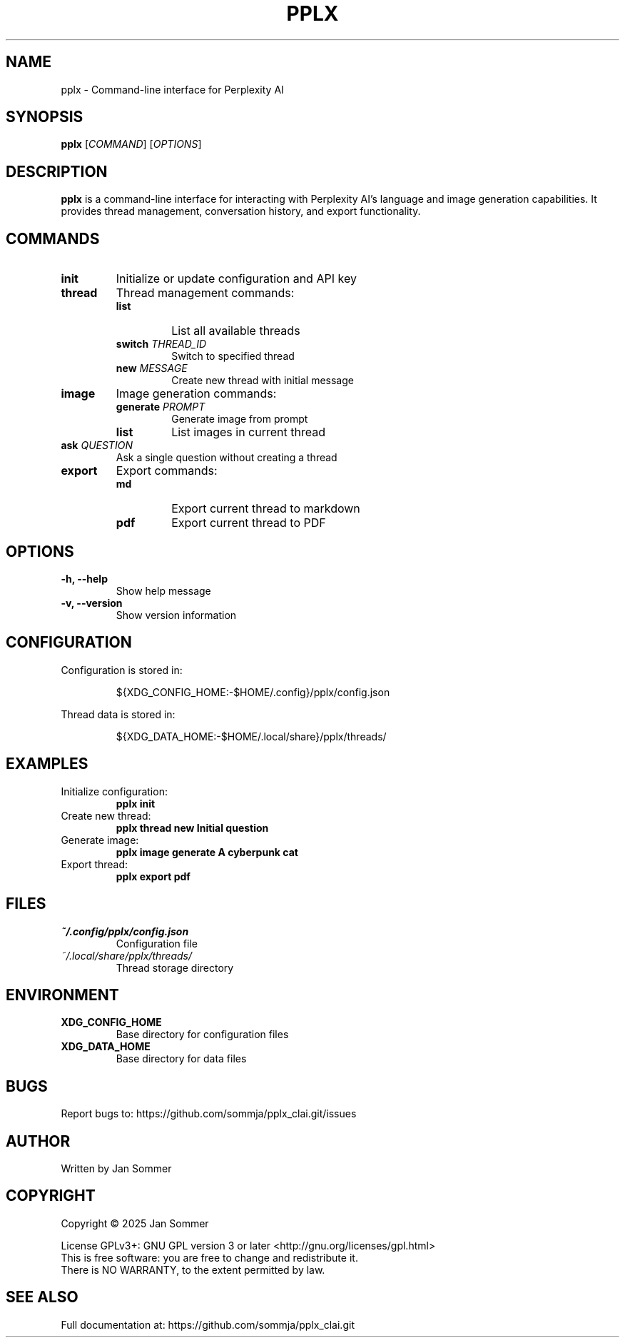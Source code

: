 .TH PPLX 1 "February 2025" "Version 1.0.0" "User Commands"
.SH NAME
pplx \- Command-line interface for Perplexity AI
.SH SYNOPSIS
.B pplx
[\fICOMMAND\fR] [\fIOPTIONS\fR]
.SH DESCRIPTION
.B pplx
is a command-line interface for interacting with Perplexity AI's language and image generation capabilities. It provides thread management, conversation history, and export functionality.
.SH COMMANDS
.TP
.B init
Initialize or update configuration and API key
.TP
.B thread
Thread management commands:
.RS
.TP
.B list
List all available threads
.TP
.B switch \fITHREAD_ID\fR
Switch to specified thread
.TP
.B new "\fIMESSAGE\fR"
Create new thread with initial message
.RE
.TP
.B image
Image generation commands:
.RS
.TP
.B generate "\fIPROMPT\fR"
Generate image from prompt
.TP
.B list
List images in current thread
.RE
.TP
.B ask "\fIQUESTION\fR"
Ask a single question without creating a thread
.TP
.B export
Export commands:
.RS
.TP
.B md
Export current thread to markdown
.TP
.B pdf
Export current thread to PDF
.RE
.SH OPTIONS
.TP
.B \-h, \-\-help
Show help message
.TP
.B \-v, \-\-version
Show version information
.SH CONFIGURATION
Configuration is stored in:
.IP
${XDG_CONFIG_HOME:-$HOME/.config}/pplx/config.json
.PP
Thread data is stored in:
.IP
${XDG_DATA_HOME:-$HOME/.local/share}/pplx/threads/
.SH EXAMPLES
.TP
Initialize configuration:
.B pplx init
.TP
Create new thread:
.B pplx thread new "Initial question"
.TP
Generate image:
.B pplx image generate "A cyberpunk cat"
.TP
Export thread:
.B pplx export pdf
.SH FILES
.TP
.I ~/.config/pplx/config.json
Configuration file
.TP
.I ~/.local/share/pplx/threads/
Thread storage directory
.SH ENVIRONMENT
.TP
.B XDG_CONFIG_HOME
Base directory for configuration files
.TP
.B XDG_DATA_HOME
Base directory for data files
.SH BUGS
Report bugs to: https://github.com/sommja/pplx_clai.git/issues
.SH AUTHOR
Written by Jan Sommer
.SH COPYRIGHT
Copyright © 2025 Jan Sommer
.PP
License GPLv3+: GNU GPL version 3 or later <http://gnu.org/licenses/gpl.html>
.br
This is free software: you are free to change and redistribute it.
.br
There is NO WARRANTY, to the extent permitted by law.
.SH SEE ALSO
Full documentation at: https://github.com/sommja/pplx_clai.git

